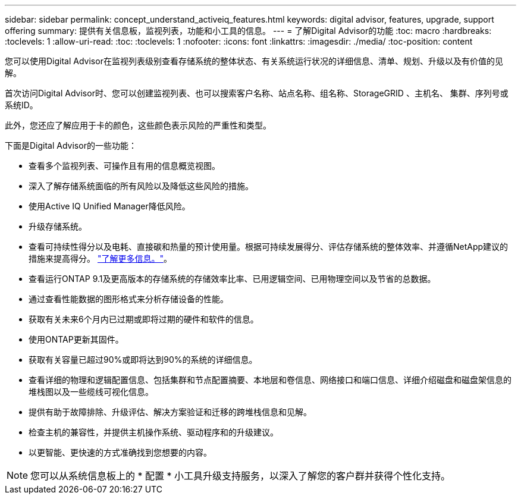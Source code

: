 ---
sidebar: sidebar 
permalink: concept_understand_activeiq_features.html 
keywords: digital advisor, features, upgrade, support offering 
summary: 提供有关信息板，监视列表，功能和小工具的信息。 
---
= 了解Digital Advisor的功能
:toc: macro
:hardbreaks:
:toclevels: 1
:allow-uri-read: 
:toc: 
:toclevels: 1
:nofooter: 
:icons: font
:linkattrs: 
:imagesdir: ./media/
:toc-position: content


[role="lead"]
您可以使用Digital Advisor在监视列表级别查看存储系统的整体状态、有关系统运行状况的详细信息、清单、规划、升级以及有价值的见解。

首次访问Digital Advisor时、您可以创建监视列表、也可以搜索客户名称、站点名称、组名称、StorageGRID 、主机名、 集群、序列号或系统ID。

此外，您还应了解应用于卡的颜色，这些颜色表示风险的严重性和类型。

下面是Digital Advisor的一些功能：

* 查看多个监视列表、可操作且有用的信息概览视图。
* 深入了解存储系统面临的所有风险以及降低这些风险的措施。
* 使用Active IQ Unified Manager降低风险。
* 升级存储系统。
* 查看可持续性得分以及电耗、直接碳和热量的预计使用量。根据可持续发展得分、评估存储系统的整体效率、并遵循NetApp建议的措施来提高得分。 link:concept_understand_sustainability_dashboard.html["了解更多信息。"]。
* 查看运行ONTAP 9.1及更高版本的存储系统的存储效率比率、已用逻辑空间、已用物理空间以及节省的总数据。
* 通过查看性能数据的图形格式来分析存储设备的性能。
* 获取有关未来6个月内已过期或即将过期的硬件和软件的信息。
* 使用ONTAP更新其固件。
* 获取有关容量已超过90%或即将达到90%的系统的详细信息。
* 查看详细的物理和逻辑配置信息、包括集群和节点配置摘要、本地层和卷信息、网络接口和端口信息、详细介绍磁盘和磁盘架信息的堆栈图以及一些缆线可视化信息。
* 提供有助于故障排除、升级评估、解决方案验证和迁移的跨堆栈信息和见解。
* 检查主机的兼容性，并提供主机操作系统、驱动程序和的升级建议。
* 以更智能、更快速的方式准确找到您想要的内容。



NOTE: 您可以从系统信息板上的 * 配置 * 小工具升级支持服务，以深入了解您的客户群并获得个性化支持。

